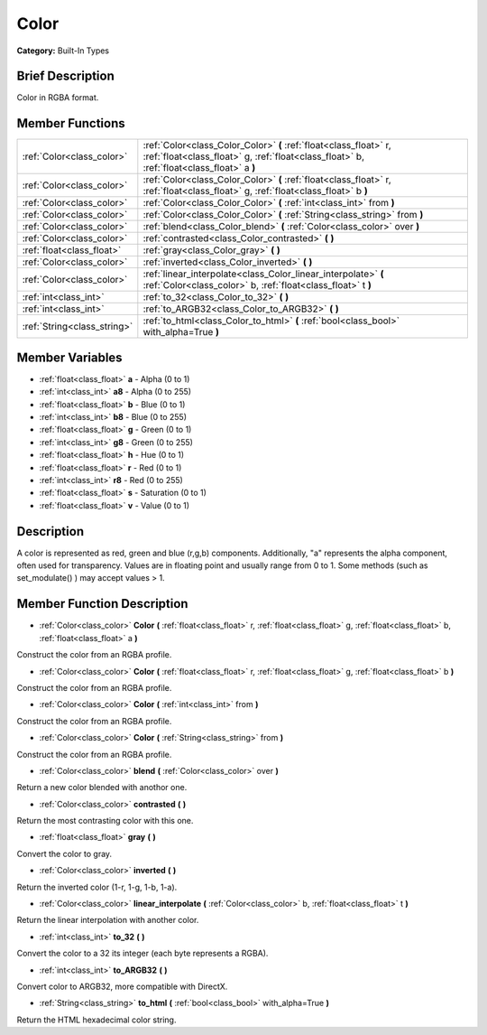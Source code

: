.. Generated automatically by doc/tools/makerst.py in Mole's source tree.
.. DO NOT EDIT THIS FILE, but the doc/base/classes.xml source instead.

.. _class_Color:

Color
=====

**Category:** Built-In Types

Brief Description
-----------------

Color in RGBA format.

Member Functions
----------------

+------------------------------+------------------------------------------------------------------------------------------------------------------------------------------------------------------+
| :ref:`Color<class_color>`    | :ref:`Color<class_Color_Color>`  **(** :ref:`float<class_float>` r, :ref:`float<class_float>` g, :ref:`float<class_float>` b, :ref:`float<class_float>` a  **)** |
+------------------------------+------------------------------------------------------------------------------------------------------------------------------------------------------------------+
| :ref:`Color<class_color>`    | :ref:`Color<class_Color_Color>`  **(** :ref:`float<class_float>` r, :ref:`float<class_float>` g, :ref:`float<class_float>` b  **)**                              |
+------------------------------+------------------------------------------------------------------------------------------------------------------------------------------------------------------+
| :ref:`Color<class_color>`    | :ref:`Color<class_Color_Color>`  **(** :ref:`int<class_int>` from  **)**                                                                                         |
+------------------------------+------------------------------------------------------------------------------------------------------------------------------------------------------------------+
| :ref:`Color<class_color>`    | :ref:`Color<class_Color_Color>`  **(** :ref:`String<class_string>` from  **)**                                                                                   |
+------------------------------+------------------------------------------------------------------------------------------------------------------------------------------------------------------+
| :ref:`Color<class_color>`    | :ref:`blend<class_Color_blend>`  **(** :ref:`Color<class_color>` over  **)**                                                                                     |
+------------------------------+------------------------------------------------------------------------------------------------------------------------------------------------------------------+
| :ref:`Color<class_color>`    | :ref:`contrasted<class_Color_contrasted>`  **(** **)**                                                                                                           |
+------------------------------+------------------------------------------------------------------------------------------------------------------------------------------------------------------+
| :ref:`float<class_float>`    | :ref:`gray<class_Color_gray>`  **(** **)**                                                                                                                       |
+------------------------------+------------------------------------------------------------------------------------------------------------------------------------------------------------------+
| :ref:`Color<class_color>`    | :ref:`inverted<class_Color_inverted>`  **(** **)**                                                                                                               |
+------------------------------+------------------------------------------------------------------------------------------------------------------------------------------------------------------+
| :ref:`Color<class_color>`    | :ref:`linear_interpolate<class_Color_linear_interpolate>`  **(** :ref:`Color<class_color>` b, :ref:`float<class_float>` t  **)**                                 |
+------------------------------+------------------------------------------------------------------------------------------------------------------------------------------------------------------+
| :ref:`int<class_int>`        | :ref:`to_32<class_Color_to_32>`  **(** **)**                                                                                                                     |
+------------------------------+------------------------------------------------------------------------------------------------------------------------------------------------------------------+
| :ref:`int<class_int>`        | :ref:`to_ARGB32<class_Color_to_ARGB32>`  **(** **)**                                                                                                             |
+------------------------------+------------------------------------------------------------------------------------------------------------------------------------------------------------------+
| :ref:`String<class_string>`  | :ref:`to_html<class_Color_to_html>`  **(** :ref:`bool<class_bool>` with_alpha=True  **)**                                                                        |
+------------------------------+------------------------------------------------------------------------------------------------------------------------------------------------------------------+

Member Variables
----------------

- :ref:`float<class_float>` **a** - Alpha (0 to 1)
- :ref:`int<class_int>` **a8** - Alpha (0 to 255)
- :ref:`float<class_float>` **b** - Blue (0 to 1)
- :ref:`int<class_int>` **b8** - Blue (0 to 255)
- :ref:`float<class_float>` **g** - Green (0 to 1)
- :ref:`int<class_int>` **g8** - Green (0 to 255)
- :ref:`float<class_float>` **h** - Hue (0 to 1)
- :ref:`float<class_float>` **r** - Red (0 to 1)
- :ref:`int<class_int>` **r8** - Red (0 to 255)
- :ref:`float<class_float>` **s** - Saturation (0 to 1)
- :ref:`float<class_float>` **v** - Value (0 to 1)

Description
-----------

A color is represented as red, green and blue (r,g,b) components. Additionally, "a" represents the alpha component, often used for transparency. Values are in floating point and usually range from 0 to 1.  Some methods (such as set_modulate() ) may accept values > 1.

Member Function Description
---------------------------

.. _class_Color_Color:

- :ref:`Color<class_color>`  **Color**  **(** :ref:`float<class_float>` r, :ref:`float<class_float>` g, :ref:`float<class_float>` b, :ref:`float<class_float>` a  **)**

Construct the color from an RGBA profile.

.. _class_Color_Color:

- :ref:`Color<class_color>`  **Color**  **(** :ref:`float<class_float>` r, :ref:`float<class_float>` g, :ref:`float<class_float>` b  **)**

Construct the color from an RGBA profile.

.. _class_Color_Color:

- :ref:`Color<class_color>`  **Color**  **(** :ref:`int<class_int>` from  **)**

Construct the color from an RGBA profile.

.. _class_Color_Color:

- :ref:`Color<class_color>`  **Color**  **(** :ref:`String<class_string>` from  **)**

Construct the color from an RGBA profile.

.. _class_Color_blend:

- :ref:`Color<class_color>`  **blend**  **(** :ref:`Color<class_color>` over  **)**

Return a new color blended with anothor one.

.. _class_Color_contrasted:

- :ref:`Color<class_color>`  **contrasted**  **(** **)**

Return the most contrasting color with this one.

.. _class_Color_gray:

- :ref:`float<class_float>`  **gray**  **(** **)**

Convert the color to gray.

.. _class_Color_inverted:

- :ref:`Color<class_color>`  **inverted**  **(** **)**

Return the inverted color (1-r, 1-g, 1-b, 1-a).

.. _class_Color_linear_interpolate:

- :ref:`Color<class_color>`  **linear_interpolate**  **(** :ref:`Color<class_color>` b, :ref:`float<class_float>` t  **)**

Return the linear interpolation with another color.

.. _class_Color_to_32:

- :ref:`int<class_int>`  **to_32**  **(** **)**

Convert the color to a 32 its integer (each byte represents a RGBA).

.. _class_Color_to_ARGB32:

- :ref:`int<class_int>`  **to_ARGB32**  **(** **)**

Convert color to ARGB32, more compatible with DirectX.

.. _class_Color_to_html:

- :ref:`String<class_string>`  **to_html**  **(** :ref:`bool<class_bool>` with_alpha=True  **)**

Return the HTML hexadecimal color string.


